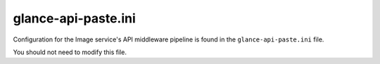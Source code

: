 ====================
glance-api-paste.ini
====================

Configuration for the Image service's API middleware pipeline is found in the
``glance-api-paste.ini`` file.

You should not need to modify this file.

.. remote-code-block:: none

   https://git.openstack.org/cgit/openstack/glance/plain/etc/glance-api-paste.ini?h=stable/newton
